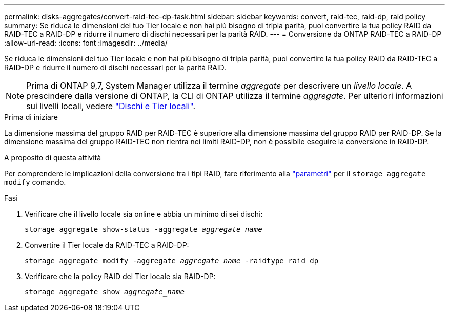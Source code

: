 ---
permalink: disks-aggregates/convert-raid-tec-dp-task.html 
sidebar: sidebar 
keywords: convert, raid-tec, raid-dp, raid policy 
summary: Se riduca le dimensioni del tuo Tier locale e non hai più bisogno di tripla parità, puoi convertire la tua policy RAID da RAID-TEC a RAID-DP e ridurre il numero di dischi necessari per la parità RAID. 
---
= Conversione da ONTAP RAID-TEC a RAID-DP
:allow-uri-read: 
:icons: font
:imagesdir: ../media/


[role="lead"]
Se riduca le dimensioni del tuo Tier locale e non hai più bisogno di tripla parità, puoi convertire la tua policy RAID da RAID-TEC a RAID-DP e ridurre il numero di dischi necessari per la parità RAID.


NOTE: Prima di ONTAP 9,7, System Manager utilizza il termine _aggregate_ per descrivere un _livello locale_. A prescindere dalla versione di ONTAP, la CLI di ONTAP utilizza il termine _aggregate_. Per ulteriori informazioni sui livelli locali, vedere link:../disks-aggregates/index.html["Dischi e Tier locali"].

.Prima di iniziare
La dimensione massima del gruppo RAID per RAID-TEC è superiore alla dimensione massima del gruppo RAID per RAID-DP. Se la dimensione massima del gruppo RAID-TEC non rientra nei limiti RAID-DP, non è possibile eseguire la conversione in RAID-DP.

.A proposito di questa attività
Per comprendere le implicazioni della conversione tra i tipi RAID, fare riferimento alla https://docs.netapp.com/us-en/ontap-cli/storage-aggregate-modify.html#parameters["parametri"^] per il `storage aggregate modify` comando.

.Fasi
. Verificare che il livello locale sia online e abbia un minimo di sei dischi:
+
`storage aggregate show-status -aggregate _aggregate_name_`

. Convertire il Tier locale da RAID-TEC a RAID-DP:
+
`storage aggregate modify -aggregate _aggregate_name_ -raidtype raid_dp`

. Verificare che la policy RAID del Tier locale sia RAID-DP:
+
`storage aggregate show _aggregate_name_`


